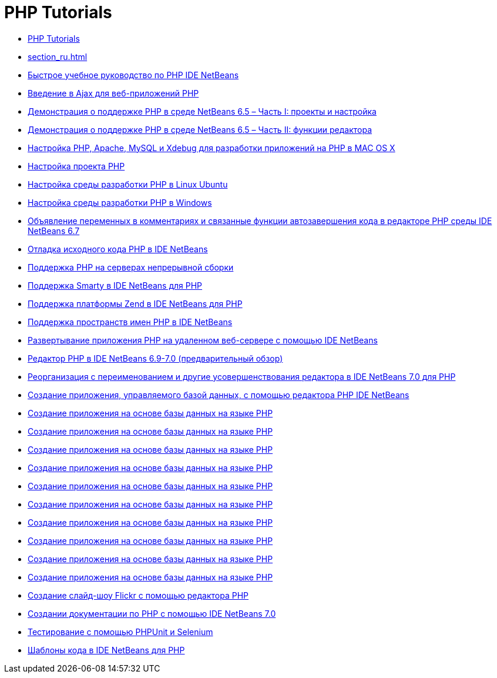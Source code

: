 // 
//     Licensed to the Apache Software Foundation (ASF) under one
//     or more contributor license agreements.  See the NOTICE file
//     distributed with this work for additional information
//     regarding copyright ownership.  The ASF licenses this file
//     to you under the Apache License, Version 2.0 (the
//     "License"); you may not use this file except in compliance
//     with the License.  You may obtain a copy of the License at
// 
//       http://www.apache.org/licenses/LICENSE-2.0
// 
//     Unless required by applicable law or agreed to in writing,
//     software distributed under the License is distributed on an
//     "AS IS" BASIS, WITHOUT WARRANTIES OR CONDITIONS OF ANY
//     KIND, either express or implied.  See the License for the
//     specific language governing permissions and limitations
//     under the License.
//

= PHP Tutorials
:jbake-type: tutorial
:jbake-tags: tutorials
:markup-in-source: verbatim,quotes,macros
:jbake-status: published
:icons: font
:toc: left
:toc-title:
:description: PHP Tutorials

- link:index_ru.html[PHP Tutorials]
- link:section_ru.html[]
- link:quickstart_ru.html[Быстрое учебное руководство по PHP IDE NetBeans]
- link:ajax-quickstart_ru.html[Введение в Ajax для веб-приложений PHP]
- link:project-config-screencast_ru.html[Демонстрация о поддержке PHP в среде NetBeans 6.5 – Часть I: проекты и настройка]
- link:editor-screencast_ru.html[Демонстрация о поддержке PHP в среде NetBeans 6.5 – Часть II: функции редактора]
- link:configure-php-environment-mac-os_ru.html[Настройка PHP, Apache, MySQL и Xdebug для разработки приложений на PHP в MAC OS X]
- link:project-setup_ru.html[Настройка проекта PHP]
- link:configure-php-environment-ubuntu_ru.html[Настройка среды разработки PHP в Linux Ubuntu]
- link:configure-php-environment-windows_ru.html[Настройка среды разработки PHP в Windows]
- link:php-variables-screencast_ru.html[Объявление переменных в комментариях и связанные функции автозавершения кода в редакторе PHP среды IDE NetBeans 6.7]
- link:debugging_ru.html[Отладка исходного кода PHP в IDE NetBeans]
- link:screencast-continuous-builds_ru.html[Поддержка PHP на серверах непрерывной сборки]
- link:screencast-smarty_ru.html[Поддержка Smarty в IDE NetBeans для PHP]
- link:zend-framework-screencast_ru.html[Поддержка платформы Zend в IDE NetBeans для PHP]
- link:namespace-code-completion-screencast_ru.html[Поддержка пространств имен PHP в IDE NetBeans]
- link:remote-hosting-and-ftp-account_ru.html[Развертывание приложения PHP на удаленном веб-сервере с помощью IDE NetBeans]
- link:php-editor-screencast_ru.html[Редактор PHP в IDE NetBeans 6.9-7.0 (предварительный обзор)]
- link:screencast-rename-refactoring_ru.html[Реорганизация с переименованием и другие усовершенствования редактора в IDE NetBeans 7.0 для PHP]
- link:wish-list-tutorial-main-page_ru.html[Создание приложения, управляемого базой данных, с помощью редактора PHP IDE NetBeans]
- link:wish-list-lesson1_ru.html[Создание приложения на основе базы данных на языке PHP]
- link:wish-list-lesson2_ru.html[Создание приложения на основе базы данных на языке PHP]
- link:wish-list-lesson3_ru.html[Создание приложения на основе базы данных на языке PHP]
- link:wish-list-lesson4_ru.html[Создание приложения на основе базы данных на языке PHP]
- link:wish-list-lesson5_ru.html[Создание приложения на основе базы данных на языке PHP]
- link:wish-list-lesson6_ru.html[Создание приложения на основе базы данных на языке PHP]
- link:wish-list-lesson7_ru.html[Создание приложения на основе базы данных на языке PHP]
- link:wish-list-lesson8_ru.html[Создание приложения на основе базы данных на языке PHP]
- link:wish-list-lesson9_ru.html[Создание приложения на основе базы данных на языке PHP]
- link:wish-list-oracle-lesson1_ru.html[Создание приложения на основе базы данных на языке PHP]
- link:flickr-screencast_ru.html[Создание слайд-шоу Flickr с помощью редактора PHP]
- link:screencast-phpdoc_ru.html[Создании документации по PHP с помощью IDE NetBeans 7.0]
- link:phpunit_ru.html[Тестирование с помощью PHPUnit и Selenium]
- link:code-templates_ru.html[Шаблоны кода в IDE NetBeans для PHP]



